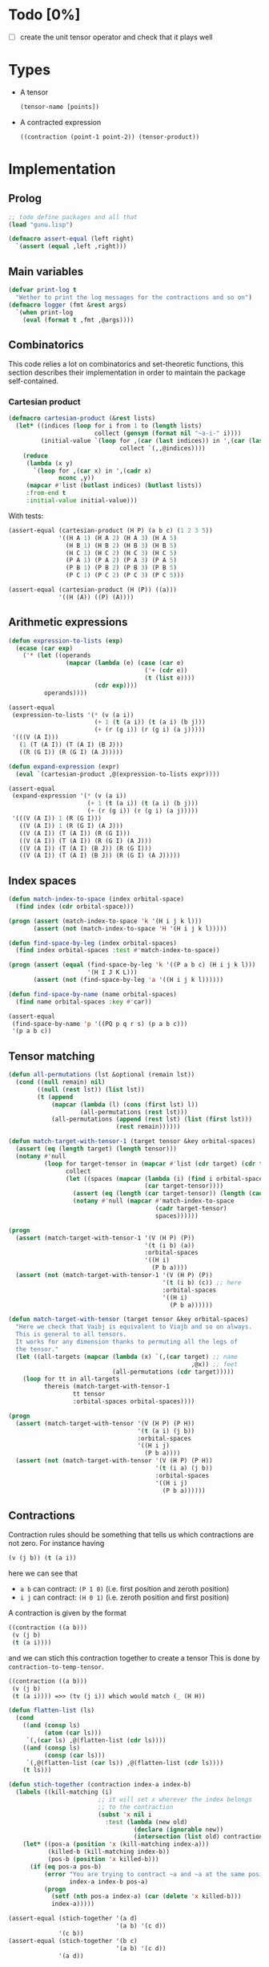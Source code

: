 * Todo [0%]

- [ ] create the unit tensor operator and check that it plays well

* Types

- A tensor
  #+begin_src lisp
  (tensor-name [points])
  #+end_src
- A contracted expression
  #+begin_src lisp
  ((contraction (point-1 point-2)) (tensor-product))
  #+end_src

* Implementation
** Prolog

#+begin_src lisp :tangle t.lisp
;; todo define packages and all that
(load "gunu.lisp")

(defmacro assert-equal (left right)
  `(assert (equal ,left ,right)))
#+end_src

** Main variables


#+begin_src lisp  :tangle gunu.lisp
(defvar print-log t
  "Wether to print the log messages for the contractions and so on")
(defmacro logger (fmt &rest args)
  `(when print-log
    (eval (format t ,fmt ,@args))))
#+end_src

** Combinatorics

This code relies a lot on combinatorics and set-theoretic functions,
this section describes their implementation in order to maintain
the package self-contained.

*** Cartesian product
#+begin_src lisp :tangle gunu.lisp
(defmacro cartesian-product (&rest lists)
  (let* ((indices (loop for i from 1 to (length lists)
                        collect (gensym (format nil "~a-i-" i))))
         (initial-value `(loop for ,(car (last indices)) in ',(car (last lists))
                               collect `(,,@indices))))
    (reduce
     (lambda (x y)
       `(loop for ,(car x) in ',(cadr x)
              nconc ,y))
     (mapcar #'list (butlast indices) (butlast lists))
     :from-end t
     :initial-value initial-value)))
#+end_src

With tests:
#+begin_src lisp :tangle t.lisp
(assert-equal (cartesian-product (H P) (a b c) (1 2 3 5))
              '((H A 1) (H A 2) (H A 3) (H A 5)
                (H B 1) (H B 2) (H B 3) (H B 5)
                (H C 1) (H C 2) (H C 3) (H C 5)
                (P A 1) (P A 2) (P A 3) (P A 5)
                (P B 1) (P B 2) (P B 3) (P B 5)
                (P C 1) (P C 2) (P C 3) (P C 5)))

(assert-equal (cartesian-product (H (P)) ((a)))
              '((H (A)) ((P) (A))))
#+end_src

** Arithmetic expressions
#+begin_src lisp :tangle gunu.lisp
(defun expression-to-lists (exp)
  (ecase (car exp)
    ('* (let ((operands
                (mapcar (lambda (e) (case (car e)
                                      ('+ (cdr e))
                                      (t (list e))))
                        (cdr exp))))
          operands))))
#+end_src

#+begin_src lisp :tangle t.lisp
(assert-equal
 (expression-to-lists '(* (v (a i))
                        (+ 1 (t (a i)) (t (a i) (b j)))
                        (+ (r (g i)) (r (g i) (a j)))))
 '(((V (A I)))
   (1 (T (A I)) (T (A I) (B J)))
   ((R (G I)) (R (G I) (A J)))))
#+end_src

#+begin_src lisp :tangle gunu.lisp
(defun expand-expression (expr)
  (eval `(cartesian-product ,@(expression-to-lists expr))))
#+end_src

#+begin_src lisp :tangle t.lisp
(assert-equal
 (expand-expression '(* (v (a i))
                      (+ 1 (t (a i)) (t (a i) (b j)))
                      (+ (r (g i)) (r (g i) (a j)))))
 '(((V (A I)) 1 (R (G I)))
   ((V (A I)) 1 (R (G I) (A J)))
   ((V (A I)) (T (A I)) (R (G I)))
   ((V (A I)) (T (A I)) (R (G I) (A J)))
   ((V (A I)) (T (A I) (B J)) (R (G I)))
   ((V (A I)) (T (A I) (B J)) (R (G I) (A J)))))
#+end_src

** Index spaces
#+begin_src lisp :tangle gunu.lisp
(defun match-index-to-space (index orbital-space)
  (find index (cdr orbital-space)))
#+end_src

#+begin_src lisp :tangle t.lisp
(progn (assert (match-index-to-space 'k '(H i j k l)))
       (assert (not (match-index-to-space 'H '(H i j k l)))))
#+end_src

#+begin_src lisp :tangle gunu.lisp
(defun find-space-by-leg (index orbital-spaces)
  (find index orbital-spaces :test #'match-index-to-space))
#+end_src

#+begin_src lisp :tangle t.lisp
(progn (assert (equal (find-space-by-leg 'k '((P a b c) (H i j k l)))
                      '(H I J K L)))
       (assert (not (find-space-by-leg 'a '((H i j k l))))))
#+end_src

#+begin_src lisp :tangle gunu.lisp
(defun find-space-by-name (name orbital-spaces)
  (find name orbital-spaces :key #'car))
#+end_src

#+begin_src lisp :tangle t.lisp
(assert-equal
 (find-space-by-name 'p '((PQ p q r s) (p a b c)))
 '(p a b c))
#+end_src

** Tensor matching
#+begin_src lisp :tangle gunu.lisp
(defun all-permutations (lst &optional (remain lst))
  (cond ((null remain) nil)
        ((null (rest lst)) (list lst))
        (t (append
            (mapcar (lambda (l) (cons (first lst) l))
                    (all-permutations (rest lst)))
            (all-permutations (append (rest lst) (list (first lst)))
                              (rest remain))))))

(defun match-target-with-tensor-1 (target tensor &key orbital-spaces)
  (assert (eq (length target) (length tensor)))
  (notany #'null
          (loop for target-tensor in (mapcar #'list (cdr target) (cdr tensor))
                collect
                (let ((spaces (mapcar (lambda (i) (find i orbital-spaces :key #'car))
                                      (car target-tensor))))
                  (assert (eq (length (car target-tensor)) (length (cadr target-tensor))))
                  (notany #'null (mapcar #'match-index-to-space
                                         (cadr target-tensor)
                                         spaces))))))
#+end_src

#+begin_src lisp :tangle t.lisp
(progn
  (assert (match-target-with-tensor-1 '(V (H P) (P))
                                      '(t (i b) (a))
                                      :orbital-spaces
                                      '((H i)
                                        (P b a))))
  (assert (not (match-target-with-tensor-1 '(V (H P) (P))
                                           '(t (i b) (c)) ;; here
                                           :orbital-spaces
                                           '((H i)
                                             (P b a))))))
#+end_src


#+begin_src lisp :tangle gunu.lisp
(defun match-target-with-tensor (target tensor &key orbital-spaces)
  "Here we check that Vaibj is equivalent to Viajb and so on always.
  This is general to all tensors.
  It works for any dimension thanks to permuting all the legs of
  the tensor."
  (let ((all-targets (mapcar (lambda (x) `(,(car target) ;; name
                                                   ,@x)) ;; feet
                             (all-permutations (cdr target)))))
    (loop for tt in all-targets
          thereis (match-target-with-tensor-1
                  tt tensor
                  :orbital-spaces orbital-spaces))))
#+end_src

#+begin_src lisp :tangle t.lisp
(progn
  (assert (match-target-with-tensor '(V (H P) (P H))
                                    '(t (a i) (j b))
                                    :orbital-spaces
                                    '((H i j)
                                      (P b a))))
  (assert (not (match-target-with-tensor '(V (H P) (P H))
                                         '(t (i a) (j b))
                                         :orbital-spaces
                                         '((H i j)
                                           (P b a))))))
#+end_src

** Contractions

Contraction rules should be something that tells us
which contractions are not zero.
For instance having

#+begin_src lisp :eval no
  (v (j b)) (t (a i))
#+end_src

here we can see that

- =a b= can contract: =(P 1 0)= (i.e. first position and zeroth position)
- =i j= can contract: =(H 0 1)= (i.e. zeroth position and first position)

A contraction is given by the format

#+begin_src lisp :eval no
  ((contraction ((a b)))
   (v (j b)
   (t (a i))))
#+end_src

and we can stich this contraction together to create a tensor
This is done by =contraction-to-temp-tensor=.

#+begin_src lisp :eval no
  ((contraction ((a b)))
   (v (j b)
   (t (a i)))) =>> (tv (j i)) which would match (_ (H H))
#+end_src


#+begin_src lisp :tangle gunu.lisp
(defun flatten-list (ls)
  (cond
    ((and (consp ls)
          (atom (car ls)))
     `(,(car ls) ,@(flatten-list (cdr ls))))
    ((and (consp ls)
          (consp (car ls)))
     `(,@(flatten-list (car ls)) ,@(flatten-list (cdr ls))))
    (t ls)))

(defun stich-together (contraction index-a index-b)
  (labels ((kill-matching (i)
                         ;; it will set x wherever the index belongs
                         ;; to the contraction
                         (subst 'x nil i
                           :test (lambda (new old)
                                   (declare (ignorable new))
                                   (intersection (list old) contraction)))))
    (let* ((pos-a (position 'x (kill-matching index-a)))
           (killed-b (kill-matching index-b))
           (pos-b (position 'x killed-b)))
      (if (eq pos-a pos-b)
          (error "You are trying to contract ~a and ~a at the same position ~a"
                 index-a index-b pos-a)
          (progn
            (setf (nth pos-a index-a) (car (delete 'x killed-b)))
            index-a)))))
#+end_src

#+begin_src lisp :tangle t.lisp
(assert-equal (stich-together '(a d)
                              '(a b) '(c d))
              '(c b))
(assert-equal (stich-together '(b c)
                              '(a b) '(c d))
              '(a d))
#+end_src



#+begin_src lisp :tangle gunu.lisp
(defun find-and-replace-matching-indices
    (contraction tensor-indices &key killed-pair)
  (let* ((result (copy-tree tensor-indices))
         (all-indices (reduce (lambda (x y)
                                (concatenate 'list x y))
                              result)))
    (loop for index in all-indices
          do
             (case (length (intersection index contraction))
               (0 (continue))
               ;; self contraction
               (2 (return (subst killed-pair
                                 index
                                 result
                                 :test #'equal)))
               ;; usual contraction
               ;; x--<>---
               ;; we should find exactly ONE OTHER PLACE where this
               ;; contraction is linked by the contraction
               ;; otherwise it is an error
               (1 (let* ((matching-indices (remove-if
                                            (lambda (x) (equal x index))
                                            (remove-if-not
                                             (lambda (x)
                                               (intersection x contraction))
                                             all-indices))))
                    (logger "~&current: ~s matching: ~s through: ~s"
                            index matching-indices contraction)
                    (case (length matching-indices)
                      (0 (error "Unbound contractiong ~a with ~a"
                                index contraction))
                      (1 (let ((stiched (stich-together contraction
                                                        index
                                                        (car matching-indices))))
                           (return (subst
                                    killed-pair
                                    (car matching-indices)
                                    (subst stiched index result)))))
                      (t (error "Contraction arity(~a) error ~a contracts with ~a"
                                (length matching-indices) index matching-indices)))
                    ))))))
#+end_src

#+begin_src lisp :tangle t.lisp
(macrolet ((assert-eq (index result)
             `(assert (equal (find-and-replace-matching-indices ,index
                                                                original
                                                                :killed-pair
                                                                '(x x))
                             ,result))))
  (let ((original '(((a b) (c d))
                    ((e f) (g h))
                    ((i j) (k l)))))

    (assert-eq '(e h) '(((a b) (c d))
                        ((g f) (x x))
                        ((i j) (k l))))

    (assert-eq '(k l) '(((a b) (c d))
                        ((e f) (g h))
                        ((i j) (x x))))

    (assert-eq '(e h) '(((a b) (c d))
                        ((g f) (x x))
                        ((i j) (k l))))))
#+end_src


#+begin_src lisp :tangle gunu.lisp
(defun get-contracted-indices (contraction-tensor &key killed-pair)
  (assert (eq (caar contraction-tensor) 'contraction))
  (let ((contracted-indices (copy-list (mapcar #'cdr (cdr contraction-tensor))))
        (contractions (cadar contraction-tensor)))
    (loop for contraction in contractions
          do
             (setq contracted-indices
                   (find-and-replace-matching-indices
                    contraction
                    contracted-indices
                    :killed-pair killed-pair)))
    contracted-indices))
#+end_src

#+begin_src lisp :tangle t.lisp
(assert-equal (get-contracted-indices
               '((contraction ((e d) (k j)))
                 (v (a b) (c d))
                 (h (e f) (g h))
                 (l (i j) (k l))) :killed-pair '(x x))
              '(((A B) (C F))
                ((X X) (G H))
                ((I L) (X X))))
#+end_src


#+begin_src lisp :tangle gunu.lisp
(defun get-contracted-temp-tensor (contraction-tensor)
  (let* ((killed-pair '(x x))
         (x-indices (get-contracted-indices contraction-tensor
                                           :killed-pair killed-pair))
         (flat-indices (reduce (lambda (x y) (concatenate 'list x y))
                               x-indices))
         (cleaned-indices (remove-if (lambda (x) (equal x killed-pair))
                                     flat-indices)))
    `(contracted ,@cleaned-indices)))
#+end_src

#+begin_src lisp :tangle t.lisp
(assert-equal (get-contracted-temp-tensor
               '((contraction ((e d) (k j)))
                 (v (a b) (c d))
                 (h (e f) (g h))
                 (l (i j) (k l))))
              '(contracted (A B) (C F) (G H) (I L)))

(assert-equal (get-contracted-temp-tensor
               '((contraction ((b a) (j k)))
                 (V (J I) (A B))
                 (T (C K))
                 (R (G L))))
              '(contracted (C I) (G L)))
#+end_src


In this routine magic happens.
So we have a target tensor with
  N_t operators
and some product of tensors with N_i operators each.
The number of contractions should be N_c,
so filters for the number of contractions are

  N_c = (Σ_i N_i) - N_t

If we need N_c contractions, we can get up to
N_c pairs of indices, where every index has a single
contraction. Therefore we need all ORDERED
subsets of length up to N_c

#+begin_src lisp :tangle gunu.lisp
;;;;;;;;;;;;;;;;;;;;;;;;;;;;;;;;;;;;;;;;;;;;;;;;;;;;;;;;;;;;;;;;;;;;;;;;;;;;;;;;
(declaim (ftype (function (integer)) get-pairs))
(defun get-pairs (n)
  (loop for i from 0 below n
        nconcing (loop for j from i below n
                       collect `(,i ,j))))
#+end_src

#+begin_src lisp :tangle t.lisp
(assert-equal (get-pairs 1) '((0 0)))
(assert-equal (get-pairs 2) '((0 0) (0 1) (1 1)))
(assert-equal (get-pairs 3) '((0 0) (0 1) (0 2) (1 1) (1 2) (2 2)))
#+end_src

#+begin_src lisp :tangle gunu.lisp
;;;;;;;;;;;;;;;;;;;;;;;;;;;;;;;;;;;;;;;;;;;;;;;;;;;;;;;;;;;;;;;;;;;;;;;;;;;;;;;;
(defmacro ordered-subsets-with-repetition (n space-size)
  (let* ((vars (loop for i below n collect (gensym)))
         (deepest-level `(loop for ,(car (last vars))
                               from ,(car (last (butlast vars)))
                                 below ,space-size
                               collect `(,,@vars)))
         (init-var (gensym))
         (body (reduce (lambda (x y)
                         `(loop for ,(cadr x) from ,(car x) below ,space-size
                                nconcing ,y))
                       (butlast (mapcar #'list (append (list init-var)
                                                       (butlast vars))
                                        vars))
                       :initial-value deepest-level
                       :from-end t)))
    `(let ((,init-var 0))
       ,body)))
#+end_src

#+begin_src lisp :tangle t.lisp
(assert-equal (ordered-subsets-with-repetition 2 2)
              '((0 0) (0 1) (1 1)))
(assert-equal (ordered-subsets-with-repetition 2 5)
              '((0 0) (0 1) (0 2) (0 3) (0 4) (1 1) (1 2) (1 3)
                (1 4) (2 2) (2 3) (2 4) (3 3) (3 4) (4 4)))
(assert-equal (ordered-subsets-with-repetition 3 3)
              '((0 0 0) (0 0 1) (0 0 2) (0 1 1) (0 1 2)
                (0 2 2) (1 1 1) (1 1 2) (1 2 2) (2 2 2)))
(assert-equal (ordered-subsets-with-repetition 4 4)
              '((0 0 0 0) (0 0 0 1) (0 0 0 2) (0 0 0 3) (0 0 1 1) (0 0 1 2)
                (0 0 1 3) (0 0 2 2) (0 0 2 3) (0 0 3 3) (0 1 1 1) (0 1 1 2)
                (0 1 1 3) (0 1 2 2) (0 1 2 3) (0 1 3 3) (0 2 2 2) (0 2 2 3)
                (0 2 3 3) (0 3 3 3) (1 1 1 1) (1 1 1 2) (1 1 1 3) (1 1 2 2)
                (1 1 2 3) (1 1 3 3) (1 2 2 2) (1 2 2 3) (1 2 3 3) (1 3 3 3)
                (2 2 2 2) (2 2 2 3) (2 2 3 3) (2 3 3 3) (3 3 3 3)))
#+end_src

TODO : this function is duplicated
#+begin_src lisp :tangle gunu.lisp
;;;;;;;;;;;;;;;;;;;;;;;;;;;;;;;;;;;;;;;;;;;;;;;;;;;;;;;;;;;;;;;;;;;;;;;;;;;;;;;;
(defun orbital-space-name (index-name orbital-spaces)
  (car (find index-name orbital-spaces
             ;; this is important in order to have the same name
             ;; for spaces as for indices but not checking the space
             :test (lambda (el space) (member el (cdr space))))))
(let ((spaces '((H k l i) (P a b c) (PQ p q r s)))
      (vals '((i . h)
              (p . pq)
              (q . pq)
              (b . p))))
  (loop for (v . result) in vals
        do (assert (eq (orbital-space-name v spaces) result))))
#+end_src

*** Finding contractions

#+begin_src lisp :tangle gunu.lisp
;;;;;;;;;;;;;;;;;;;;;;;;;;;;;;;;;;;;;;;;;;;;;;;;;;;;;;;;;;;;;;;;;;;;;;;;;;;;;;;;
(defun compatible-contractions (node-a node-b &key
                                                orbital-spaces
                                                contraction-rules)
  (assert (eq (length node-a) 2))
  (assert (eq (length node-a) (length node-b)))
  (remove-if
   #'null
   (loop for (a b) in (eval `(cartesian-product ,node-a ,node-b))
         collect (let* ((name-pair (mapcar (lambda (x)
                                             (orbital-space-name
                                              x
                                              orbital-spaces))
                                           (list a b)))
                        (rule (find name-pair contraction-rules
                                    :test #'equal
                                    :key #'car)))
                   (when rule
                     (let ((positions (list (position a node-a)
                                            (position b node-b))))
                       (when (equal positions (cdr rule))
                         (logger "~&~8tcontraction ~a <> ~a through ~a"
                                 a b rule)
                         (list a b))))))))
#+end_src

#+begin_src lisp :tangle t.lisp
;; test
(let ((spaces '((H I J K L)
                (P A B C D)
                (G G)))
      (rules '(((H H) 0 1)
               ((P P) 1 0)))
      (values '(((j i) (i a) . nil)
                ((j i) (i k) . ((j k)))
                ((a b) (c k) . ((b c)))
                ((i a) (g l) . ((i l)))
                ((i j) (k l) . ((i l)))
                ((i a) (b j) . ((i j) (a b))))))
  (loop for (a b . result) in values
        do
           (assert (equal (compatible-contractions a b
                           :orbital-spaces spaces
                           :contraction-rules rules)
                          result))))
#+end_src

#+begin_src lisp :tangle gunu.lisp
;;;;;;;;;;;;;;;;;;;;;;;;;;;;;;;;;;;;;;;;;;;;;;;;;;;;;;;;;;;;;;;;;;;;;;;;;;;;;;;;
(defun symbols-repeated-p (lst)
  (let ((symbols (flatten-list lst))
        s)
    (loop while (setq s (pop symbols))
          if (> (count s symbols) 0)
            do (return t))))
#+end_src

#+begin_src lisp :tangle t.lisp
(let ((vals '(((a b c) . nil)
              ((a (a) b c) . t)
              ((((a)) ((b e f g)) ((((b))))) . t))))
  (loop for (lst . val) in vals
        do (assert (eq (symbols-repeated-p lst) val))))
#+end_src

Here we apply the norm simply
Find contractions in a product.
Some filters used are the number of contractions

#+begin_example
     N-c = Sum (i) legs(product) - legs(target)
#+end_example

#+begin_src lisp :tangle gunu.lisp
;;;;;;;;;;;;;;;;;;;;;;;;;;;;;;;;;;;;;;;;;;;;;;;;;;;;;;;;;;;;;;;;;;;;;;;;;;;;;;;;
(defun find-contractions-in-product-by-number-of-legs
    (target tensor-list &key
                          orbital-spaces
                          contraction-rules)
  (let* ((N-c (/ (- (length (flatten-list (mapcar #'cdr tensor-list)))
                    (length (flatten-list (cdr target))))
                 2))
         (all-indices (loop for ts in (mapcar #'cdr tensor-list)
                            with ls = nil
                            do (setq ls (append ls ts))
                            finally (return ls)))
         (space-size (length all-indices))
         ;; '((1 1) (1 2) (2 2)) if length all-indices = 2
         (leg-pairs (get-pairs space-size))
         (which-pairs (eval `(ordered-subsets-with-repetition ,N-c
                                                              ,(length leg-pairs))))
         results)
    (logger "~&============")
    (logger "~&N-contractions: ~s" N-c)
    (logger "~&all indices: ~s" all-indices)
    (logger "~&all leg-pairs: ~s" leg-pairs)
    (logger "~&all combinations (of pairs) : ~s" which-pairs)
    (setq results
          (labels
              ((indexing (indices lst) (mapcar (lambda (i) (nth i lst)) indices)))
            (loop
              for pair-indices in which-pairs
              nconcing
              (block :pairs-discovery
                (tagbody
                   (let ((pairs (indexing pair-indices leg-pairs))
                         top-contractions)
                     (logger "~&combination: ~s pairs: ~s [~s]"
                             pair-indices
                             pairs (mapcar (lambda (x) (indexing x all-indices)) pairs))
                     (loop for pair in pairs
                           collect
                           (let* ((vertices (indexing pair all-indices))
                                  (conts (compatible-contractions
                                          (car vertices)
                                          (cadr vertices)
                                          :orbital-spaces orbital-spaces
                                          :contraction-rules contraction-rules)))
                             (cond
                               ((null conts) (return-from :pairs-discovery))
                               ((equal conts
                                       (intersection top-contractions conts
                                                     :test #'equal))
                                (logger "~&~30t⇐Exiting since ~a fully in ~a"
                                        conts top-contractions)
                                (return-from :pairs-discovery))
                               (t
                                (logger "~&~8tvertices: ~s" vertices)
                                (logger "~&~24t appending contractions ~s" conts)
                                (push conts top-contractions)))))

                     ;; START FILTERING
                     (return-from :pairs-discovery
                       (loop
                         for real-contraction in (eval `(cartesian-product
                                                         ,@top-contractions))
                         collect
                         (block :filter-real-contractions
                           (progn
                             ;; photons say: repeated letters must go!
                             (let ((letters (flatten-list real-contraction)))
                               (when (symbols-repeated-p letters)
                                 (return-from :filter-real-contractions)))
                             real-contraction))))
                     ))))))
    (remove-if #'null results)
    ))
#+end_src

;; TODO: tests

#+begin_src lisp :tangle gunu.lisp
(defun find-contractions-in-product-by-target
    (target tensor-list &key
                          orbital-spaces
                          contraction-rules)
  (let ((result (find-contractions-in-product-by-number-of-legs
                 target tensor-list :orbital-spaces orbital-spaces
                                    :contraction-rules contraction-rules))
        (all-indices (loop for i in (mapcar #'cdr tensor-list) appending i)))
    (logger "~&CONTRACTIONS TO CHECK: ~a" result)
    (remove-if #'null
     (loop for contraction in result
          collect
          (let* ((contraction-tensor `((contraction ,contraction)
                                       ,@(copy-list tensor-list)))
                 (contracted-tensor (get-contracted-temp-tensor
                                     contraction-tensor)))

            (logger "~&getting-temp-tensor... ~a ~a" contraction tensor-list)

            (if (match-target-with-tensor target
                                          contracted-tensor
                                          :orbital-spaces orbital-spaces)
                contraction
                nil))))))
#+end_src

#+begin_src lisp :tangle t.lisp
(let ((orbital-spaces '((H I J K L h1 h2 h3)
                        (P A B C D p1 p2 p3)
                        (G g)))
      (contraction-rules '(((H H) 0 1)
                           ((P P) 1 0)))
      (|_ H P H| '(_ (G H) (P H)))
      (|P H P H| '(_ (P H) (P H)))
      (|Vhhpp * Tpphh * Tpphh| '((V (i a) (j b))
                                 (T (c k) (d l))
                                 (T (p1 h1) (p2 h2))))
      (|Vhphp * Thp * Rh| '((V (J I) (A B))
                            (T (C K))
                            (R (G L)))))
  (macrolet ((assert-with-env (fun-applied value)
               `(assert
                 (equal
                  ,(concatenate 'list fun-applied '(:orbital-spaces
                                                    orbital-spaces
                                                    :contraction-rules
                                                    contraction-rules))
                        ,value))))

    (assert-with-env
     (find-contractions-in-product-by-target |_ H P H| |Vhphp * Thp * Rh|)
     '(((B A) (J I))
       ((B C) (J I))
       ((B A) (J K))
       ((B C) (J K))
       ((B A) (J L))
       ((B C) (J L))))

    (assert-with-env
     (find-contractions-in-product-by-target '(_ (P H))
                                             '((f (a b)) (t (c i))))
     '(((B A)) ((B C))))

    (assert-with-env
     (find-contractions-in-product-by-target '(_ (G H))
                                             '((f (a b)) (t (c i))))
     '())

    (assert-with-env
     (find-contractions-in-product-by-target '(_ (H P))
                                             '((f (a b)) (t (c i))))
     '())))
#+end_src

#+begin_src lisp :tangle gunu.lisp
(defun contract-expressions-by-target
    (target expression &key orbital-spaces contraction-rules)
  (let ((products (expand-expression expression))
        sums)
    (setq sums
          (loop
            for product in products
            appending
            (progn (print product)
                   (let ((contractions
                           (find-contractions-in-product-by-target target product
                                                                   :orbital-spaces
                                                                   orbital-spaces
                                                                   :contraction-rules
                                                                   contraction-rules)))
                     (mapcar (lambda (x) `((contraction ,x) ,@product))
                             contractions)))))
    `(+ ,@sums)))
#+end_src

#+begin_src lisp :tangle t.lisp

(assert-equal
 (contract-expressions-by-target '(_ (P H))
                                 '(* (+ (f (a b)) (f (i j)))
                                   (t (c k)))
                                 :orbital-spaces
                                 '((H i j k)
                                   (P a b c))
                                 :contraction-rules
                                 '(((H H) 0 1)
                                   ((P P) 1 0)))
 '(+ ((CONTRACTION ((B A))) (F (A B)) (T (C K)))
     ((CONTRACTION ((B C))) (F (A B)) (T (C K)))
     ((CONTRACTION ((I J))) (F (I J)) (T (C K)))
     ((CONTRACTION ((I K))) (F (I J)) (T (C K)))))
#+end_src


TOOD: Explain that all indices must be different and so on

#+begin_src lisp :tangle gunu.lisp
(defun space-subseq (&key orbital-spaces from-index)
  (mapcar (lambda (space)
            (handler-case `(,(car space)
                            ,@(subseq (cdr space) from-index))
              (condition ()
                (error (concatenate
                        'string
                        "Dear user: "
                        "When partitioning tensors, all spaces "
                        "should have a long enough length to cut "
                        "through the leg names using from-index. "
                        "~&In this case "
                        "the space ~s needs at least more "
                        "than ~s elements "
                        "BUT it currently has ~s ")
                       space from-index (length (cdr space))))))
          orbital-spaces))
#+end_src

#+begin_src lisp :tangle t.lisp
(assert-equal (space-subseq :orbital-spaces '((H 1 2 3 4) (P a b c) (G g g2))
                            :from-index 2)
              '((H 3 4) (P c) (G)))
#+end_src

TODO:: Explain how one to do the naming of tensors so that everything works well
#+begin_src lisp :tangle gunu.lisp
(defun name-legs-by-space-name (tensor-description &key orbital-spaces (from-index 0))
  (let ((orbital-spaces-copy (copy-tree
                              (space-subseq :orbital-spaces orbital-spaces
                                            :from-index from-index))))

    `(,(car tensor-description)
      ,@(loop for index-description in (cdr tensor-description)
              collect
              (loop for space-name in index-description
                    collect
                    (let ((space (find-space-by-name space-name orbital-spaces-copy)))
                      (if (cdr space)
                          (pop (cdr space))
                          (error "Not enough leg names given for space ~a~%"
                                 space))))))
    ))
#+end_src

#+begin_src lisp :tangle t.lisp
(let ((vals '((0 . (t (h1 p1) (p2 h2)))
              (1 . (t (h2 p2) (p3 h3)))
              (2 . (t (h3 p3) (p4 h4))))))
  (loop for (from-index . result) in vals
        do (assert (equal
                    (name-legs-by-space-name
                     '(t (H P) (P H))
                     :orbital-spaces '((H h1 h2 h3 h4) (P p1 p2 p3 p4))
                     :from-index from-index)
                    result))))
#+end_src


TODO: Explain the concept of partitioning and the format

#+begin_src lisp :tangle gunu.lisp
(defun partition-tensor (tensor &key orbital-spaces partition (from-index 0))
  (let ((name (car tensor))
        (indices (cdr tensor))
        (orbital-spaces-copy (copy-tree
                              (space-subseq :orbital-spaces orbital-spaces
                                            :from-index from-index)))
        new-indices-unexpanded)
    (setq
     new-indices-unexpanded
     (mapcar
      (lambda (index)
        (mapcar
         (lambda (leg)
           (let* ((space (find-space-by-leg leg orbital-spaces))
                  (space-name (car space))
                  (partition (find space-name partition :key #'car)))
             (if partition
                 ;; we found a partition
                 (mapcar (lambda (-space-name)
                           (let* ((space (find-space-by-name
                                          -space-name
                                          orbital-spaces-copy)))
                             (if (cdr space) ;; available leg names
                                 (pop (cdr space))
                                 (error "Not enough leg names given for space ~a~%"
                                        space))))
                         ;; elements of the partition (e.g H P)
                         (cdr partition))
                 (list leg))))
         index))
      indices))
    (let ((new-indices (eval `(cartesian-product
                               ,@(mapcar (lambda (index-set)
                                           (eval `(cartesian-product ,@index-set)))
                                         new-indices-unexpanded)))))
      `(+ ,@(mapcar (lambda (ids) `(,name ,@ids))
                   new-indices)))))
#+end_src


#+begin_src lisp :tangle t.lisp
(let ((orbital-spaces '((PQ p q r s)
                        (H i j k l)
                        (P a b c d)))
      (partition '((PQ H P))))

  (partition-tensor '(f (p q))
                    :orbital-spaces orbital-spaces
                    :partition partition)
  (partition-tensor '(V (p q) (r s))
                    :orbital-spaces orbital-spaces
                    :partition partition))

#+end_src

* Output formats
** TeX

#+begin_src lisp :tangle gunu.lisp
(defun latex-tensor (tensor)
  (format nil "~a^{~a}_{~a}"
          (car tensor)
          (format nil "~{~a~}" (mapcar #'car (cdr tensor)))
          (format nil "~{~a~}" (mapcar #'cadr (cdr tensor)))))

(defun latex (tensor-expression &optional (stream t))
  (case (car tensor-expression)
    ('+ (format stream "~&( ~{~a~^~%+ ~}~%)" (mapcar #'latex
                                                     (cdr tensor-expression))))
    ('* (format nil "~{~a ~}" (mapcar #'latex (cdr tensor-expression))))
    (t (latex-tensor tensor-expression))))

#+end_src

TODO actually to the tests
#+begin_src lisp :tangle t.lisp
(let ((orbital-spaces '((PQ p q r s)
                        (H i j k l)
                        (P a b c d)))
      (partition '((PQ H P))))
  (latex (partition-tensor '(f (p q))
                           :orbital-spaces orbital-spaces
                           :partition partition))
  (latex (partition-tensor '(V (p q) (r s))
                    :orbital-spaces orbital-spaces
                    :partition partition)))
#+end_src

